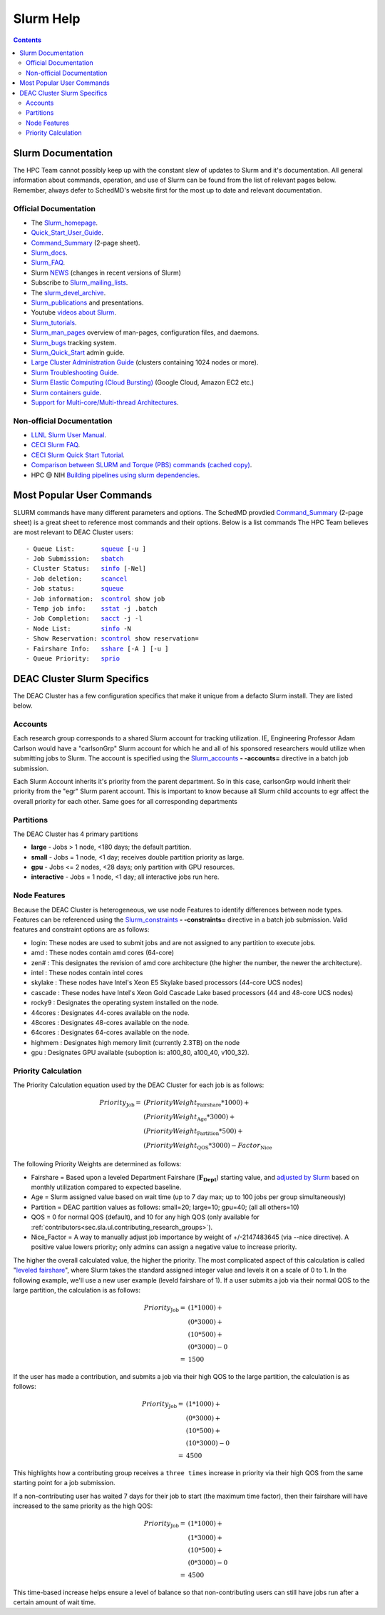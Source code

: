 .. _sec.slurm:

==========
Slurm Help
==========

.. contents::
   :depth: 3
..

.. _sec.slurm.documentation:

Slurm Documentation
===================

The HPC Team cannot possibly keep up with the constant slew of updates to Slurm and it's documentation. All general information about commands, operation, and use of Slurm can be found from the list of relevant pages below. Remember, always defer to SchedMD's website first for the most up to date and relevant documentation.

Official Documentation
----------------------
* The Slurm_homepage_.
* Quick_Start_User_Guide_.
* Command_Summary_ (2-page sheet).
* Slurm_docs_.
* Slurm_FAQ_.
* Slurm NEWS_ (changes in recent versions of Slurm)
* Subscribe to Slurm_mailing_lists_.
* The slurm_devel_archive_.
* Slurm_publications_ and presentations.
* Youtube `videos about Slurm <https://www.youtube.com/c/SchedMDSlurm/videos>`_.
* Slurm_tutorials_.
* Slurm_man_pages_ overview of man-pages, configuration files, and daemons.
* Slurm_bugs_ tracking system.
* Slurm_Quick_Start_ admin guide.
* `Large Cluster Administration Guide <https://slurm.schedmd.com/big_sys.html>`_ (clusters containing 1024 nodes or more).
* `Slurm Troubleshooting Guide <https://slurm.schedmd.com/troubleshoot.html>`_.
* `Slurm Elastic Computing (Cloud Bursting) <https://slurm.schedmd.com/elastic_computing.html>`_ (Google Cloud, Amazon EC2 etc.)
* `Slurm containers guide <https://slurm.schedmd.com/containers.html>`_.
* `Support for Multi-core/Multi-thread Architectures <https://slurm.schedmd.com/mc_support.html>`_.

Non-official Documentation
--------------------------
* `LLNL Slurm User Manual <https://hpc.llnl.gov/banks-jobs/running-jobs/slurm-user-manual>`_.
* `CECI Slurm FAQ <https://www.ceci-hpc.be/slurm_faq.html>`_.
* `CECI Slurm Quick Start Tutorial <https://www.ceci-hpc.be/slurm_tutorial.html>`_.
* `Comparison between SLURM and Torque (PBS) commands <https://www.sdsc.edu/~hocks/FG/PBS.slurm.html>`_ `(cached copy) <https://ftp.fysik.dtu.dk/Slurm/PBS.slurm.html>`_.
* HPC @ NIH `Building pipelines using slurm dependencies <https://hpc.nih.gov/docs/job_dependencies.html>`_.

.. _Slurm_Quick_Start: https://slurm.schedmd.com/quickstart_admin.html
.. _Quick_Start_User_Guide: https://slurm.schedmd.com/quickstart.html
.. _Slurm_homepage: https://www.schedmd.com/
.. _SchedMD: https://www.schedmd.com/
.. _Slurm_docs: https://slurm.schedmd.com/
.. _Command_Summary: https://slurm.schedmd.com/pdfs/summary.pdf
.. _Slurm_FAQ: https://slurm.schedmd.com/faq.html
.. _Slurm_download: https://slurm.schedmd.com/download.html
.. _Slurm_mailing_lists: https://lists.schedmd.com/mailman3/postorius/lists/
.. _slurm_devel_archive: https://groups.google.com/forum/#!forum/slurm-devel
.. _Slurm_publications: https://slurm.schedmd.com/publications.html
.. _Slurm_tutorials: https://slurm.schedmd.com/tutorials.html
.. _Slurm_bugs: https://bugs.schedmd.com
.. _Slurm_man_pages: https://slurm.schedmd.com/man_index.html
.. _NEWS: https://github.com/SchedMD/slurm/blob/master/NEWS
.. _Slurm_git_repo: https://github.com/SchedMD/slurm
.. _Slurm_git_commits: https://github.com/SchedMD/slurm/commits/
.. _Slurm_constraints: https://slurm.schedmd.com/sbatch.html#OPT_constraint
.. _Slurm_accounts: https://slurm.schedmd.com/sbatch.html#OPT_account



.. _sec.slurm.documentation:

Most Popular User Commands
==========================

SLURM commands have many different parameters and options. The SchedMD provdied Command_Summary_ (2-page sheet) is a great sheet to reference most commands and their options. 
Below is a list commands The HPC Team believes are most relevant to DEAC Cluster users:

.. parsed-literal::

 - Queue List:       `squeue <http://slurm.schedmd.com/squeue.html>`__ [-u ]
 - Job Submission:   `sbatch <http://slurm.schedmd.com/sbatch.html>`__
 - Cluster Status:   `sinfo <_Slurm_docs/sinfo.html#OPT_node>`__ [-Nel]
 - Job deletion:     `scancel <http://slurm.schedmd.com/scancel.html>`__
 - Job status:       `squeue <http://slurm.schedmd.com/squeue.html>`__
 - Job information:  `scontrol <http://slurm.schedmd.com/scontrol.html#OPT_show>`__ show job
 - Temp job info:    `sstat <http://slurm.schedmd.com/sstat.html#OPT_jobs>`__ -j .batch
 - Job Completion:   `sacct <http://slurm.schedmd.com/sacct.html#OPT_jobs>`__ -j -l
 - Node List:        `sinfo <http://slurm.schedmd.com/sinfo.html#OPT_node>`__ -N
 - Show Reservation: `scontrol <http://slurm.schedmd.com/scontrol.html#OPT_show>`__ show reservation=
 - Fairshare Info:   `sshare <http://slurm.schedmd.com/sshare.html#OPT_accounts=>`__ [-A ] [-u ]
 - Queue Priority:   `sprio <http://slurm.schedmd.com/sprio.html>`__



.. _sec.slurm.deac:

DEAC Cluster Slurm Specifics
============================

The DEAC Cluster has a few configuration specifics that make it unique from a defacto Slurm install. They are listed below. 

.. _sec.slurm.deac.accounts:

Accounts
--------

Each research group corresponds to a shared Slurm account for tracking utilization. IE, Engineering Professor Adam Carlson would have a "carlsonGrp" Slurm account for which he and all of his sponsored researchers would utilize when submitting jobs to Slurm. The account is specified using the Slurm_accounts_ **- -accounts=** directive in a batch job submission. 

Each Slurm Account inherits it's priority from the parent department. So in this case, carlsonGrp would inherit their priority from the "egr" Slurm parent account. This is important to know because all Slurm child accounts to egr affect the overall priority for each other. Same goes for all corresponding departments

.. _sec.slurm.deac.partitions:

Partitions
----------

The DEAC Cluster has 4 primary partitions

* **large** - Jobs > 1 node, <180 days; the default partition.
* **small** - Jobs = 1 node, <1 day; receives double partition priority as large.
* **gpu** - Jobs <= 2 nodes, <28 days; only partition with GPU resources.
* **interactive** - Jobs = 1 node, <1 day; all interactive jobs run here.


.. _sec.slurm.deac.features:

Node Features
-------------

Because the DEAC Cluster is heterogeneous, we use node Features to identify differences between node types. Features can be referenced using the Slurm_constraints_ **- -constraints=** directive in a batch job submission. Valid features and constraint options are as follows:

* login: These nodes are used to submit jobs and are not assigned to any partition to execute jobs.
* amd : These nodes contain amd cores (64-core)
* zen# : This designates the revision of amd core architecture (the higher the number, the newer the architecture).
* intel : These nodes contain intel cores
* skylake : These nodes have Intel's Xeon E5 Skylake based processors (44-core UCS nodes)
* cascade : These nodes have Intel's Xeon Gold Cascade Lake based processors (44 and 48-core UCS nodes)
* rocky9 : Designates the operating system installed on the node.
* 44cores : Designates 44-cores available on the node.
* 48cores : Designates 48-cores available on the node.
* 64cores : Designates 64-cores available on the node.
* highmem : Designates high memory limit (currently 2.3TB) on the node
* gpu : Designates GPU available (suboption is: a100_80, a100_40, v100_32).


.. _sec.slurm.deac.priority:

Priority Calculation
--------------------

The Priority Calculation equation used by the DEAC Cluster for each job is as follows:

.. math::
 Priority_{\mathrm{Job}} = & ( PriorityWeight_{\mathrm{Fairshare}} * 1000 ) + \\
    & ( PriorityWeight_{\mathrm{Age}} * 3000 ) + \\
    & ( PriorityWeight_{\mathrm{Partition}} * 500 ) + \\
    & ( PriorityWeight_{\mathrm{QOS}} * 3000 ) - Factor_{\mathrm{Nice}}

The following Priority Weights are determined as follows:

* Fairshare = Based upon a leveled Department Fairshare (:math:`\mathbf{F_{\mathrm{Dept}}}`) starting value, and `adjusted by Slurm <https://slurm.schedmd.com/fair_tree.html>`_ based on monthly utilization compared to expected baseline.
* Age = Slurm assigned value based on wait time (up to 7 day max; up to 100 jobs per group simultaneously)
* Partition = DEAC partition values as follows: small=20; large=10; gpu=40; (all all others=10)
* QOS = 0 for normal QOS (default), and 10 for any high QOS (only available for :ref:`contributors<sec.sla.ul.contributing_research_groups>`).
* Nice_Factor = A way to manually adjust job importance by weight of +/-2147483645 (via --nice directive). A positive value lowers priority; only admins can assign a negative value to increase priority.

The higher the overall calculated value, the higher the priority. The most complicated aspect of this calculation is called "`leveled fairshare <https://slurm.schedmd.com/fair_tree.html>`_", where Slurm takes the standard assigned integer value and levels it on a scale of 0 to 1. In the following example, we'll use a new user example (leveld fairshare of 1). If a user submits a job via their normal QOS to the large partition, the calculation is as follows:

.. math::
  Priority_{\mathrm{Job}} =  & ( 1 * 1000 ) + \\
     & ( 0 * 3000 ) + \\
     & ( 10 * 500 ) + \\
     & ( 0 * 3000 ) - 0 \\
     =  & 1500

If the user has made a contribution, and submits a job via their high QOS to the large partition, the calculation is as follows:

.. math::
  Priority_{\mathrm{Job}} = & ( 1 * 1000 ) + \\
     & ( 0 * 3000 ) + \\
     & ( 10 * 500 ) + \\
     & ( 10 * 3000 ) - 0 \\
   = & 4500

This highlights how a contributing group receives a ``three times`` increase in priority via their high QOS from the same starting point for a job submission.

If a non-contributing user has waited 7 days for their job to start (the maximum time factor), then their fairshare will have increased to the same priority as the high QOS:

.. math::
  Priority_{\mathrm{Job}} = & ( 1 * 1000 ) + \\
     & ( 1 * 3000 ) + \\
     & ( 10 * 500 ) + \\
     & ( 0 * 3000 ) - 0 \\
   = & 4500

This time-based increase helps ensure a level of balance so that non-contributing users can still have jobs run after a certain amount of wait time.

